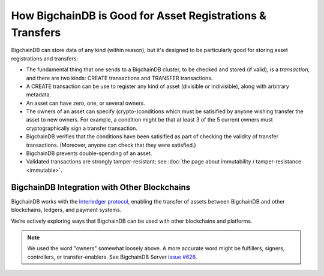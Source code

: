 How BigchainDB is Good for Asset Registrations & Transfers
==========================================================

BigchainDB can store data of any kind (within reason), but it's designed to be particularly good for storing asset registrations and transfers:

* The fundamental thing that one sends to a BigchainDB cluster, to be checked and stored (if valid), is a *transaction*, and there are two kinds: CREATE transactions and TRANSFER transactions.
* A CREATE transaction can be use to register any kind of asset (divisible or indivisible), along with arbitrary metadata.
* An asset can have zero, one, or several owners.
* The owners of an asset can specify (crypto-)conditions which must be satisified by anyone wishing transfer the asset to new owners. For example, a condition might be that at least 3 of the 5 current owners must cryptographically sign a transfer transaction.
* BigchainDB verifies that the conditions have been satisified as part of checking the validity of transfer transactions. (Moreover, anyone can check that they were satisfied.)
* BigchainDB prevents double-spending of an asset.
* Validated transactions are strongly tamper-resistant; see :doc:`the page about immutability / tamper-resistance <immutable>`.


BigchainDB Integration with Other Blockchains
---------------------------------------------

BigchainDB works with the `Interledger protocol <https://interledger.org/>`_, enabling the transfer of assets between BigchainDB and other blockchains, ledgers, and payment systems.

We’re actively exploring ways that BigchainDB can be used with other blockchains and platforms.

.. note::

   We used the word "owners" somewhat loosely above. A more accurate word might be fulfillers, signers, controllers, or transfer-enablers. See BigchainDB Server `issue #626 <https://github.com/bigchaindb/bigchaindb/issues/626>`_.
